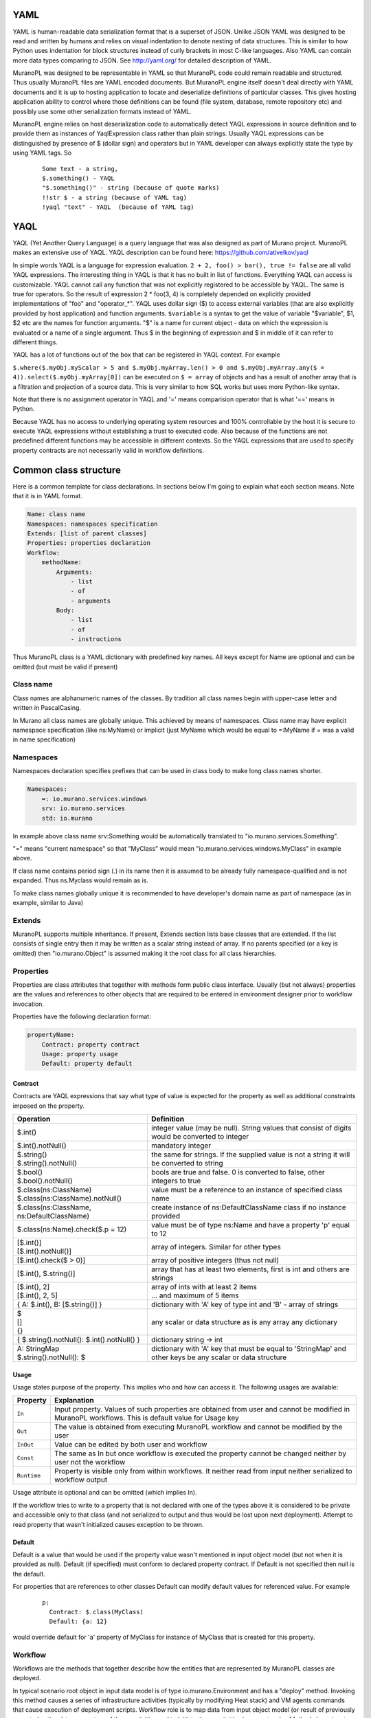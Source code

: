 ..
      Copyright 2014 2014 Mirantis, Inc.

      Licensed under the Apache License, Version 2.0 (the "License"); you may
      not use this file except in compliance with the License. You may obtain
      a copy of the License at

          http//www.apache.org/licenses/LICENSE-2.0

      Unless required by applicable law or agreed to in writing, software
      distributed under the License is distributed on an "AS IS" BASIS, WITHOUT
      WARRANTIES OR CONDITIONS OF ANY KIND, either express or implied. See the
      License for the specific language governing permissions and limitations
      under the License.


YAML
====

YAML is human-readable data serialization format that is a superset of JSON. Unlike JSON YAML was designed to be read and written by humans and relies on visual indentation to denote nesting of data structures. This is similar to how Python uses indentation for block structures instead of curly brackets in most C-like languages. Also YAML can contain more data types comparing to JSON. See http://yaml.org/ for detailed description of YAML.

MuranoPL was designed to be representable in YAML so that MuranoPL code could remain readable and structured. Thus usually MuranoPL files are YAML encoded documents. But MuranoPL engine itself doesn't  deal directly with YAML documents and it is up to hosting application to locate and deserialize definitions of particular classes. This gives hosting application ability to control where those definitions can be found (file system, database, remote repository etc) and possibly use some other serialization formats instead of YAML.

MuranoPL engine relies on host deserialization code to automatically detect YAQL expressions in source definition and to provide them as instances of YaqlExpression class rather than plain strings. Usually YAQL expressions can be distinguished by presence of $ (dollar sign) and operators but in YAML developer can always explicitly state the type by using YAML tags. So
   ::

     Some text - a string,
     $.something() - YAQL
     "$.something()" - string (because of quote marks)
     !!str $ - a string (because of YAML tag)
     !yaql "text" - YAQL  (because of YAML tag)


YAQL
====

YAQL (Yet Another Query Language) is a query language that was also designed as part of Murano project. MuranoPL makes an extensive use of YAQL. YAQL description can be found here: https://github.com/ativelkov/yaql

In simple words YAQL is a language for expression evaluation. ``2 + 2, foo() > bar(), true != false`` are all valid YAQL expressions. The interesting thing in YAQL is that it has no built in list of functions. Everything YAQL can access is customizable. YAQL cannot call any function that was not explicitly registered to be accessible by YAQL. The same is true for operators. So the result of expression 2 * foo(3, 4) is completely depended on explicitly provided implementations of "foo" and "operator_*".
YAQL uses dollar sign ($) to access external variables (that are also explicitly provided by host application) and function arguments. ``$variable`` is a syntax to get the value of variable "$variable",
$1, $2 etc are the names for function arguments. "$" is a name for current object - data on which the expression is evaluated or a name of a single argument. Thus $ in the beginning of expression and $ in middle of it can refer to different things.

YAQL has a lot of functions out of the box that can be registered in YAQL context. For example

``$.where($.myObj.myScalar > 5 and $.myObj.myArray.len() > 0 and $.myObj.myArray.any($ = 4)).select($.myObj.myArray[0])`` can be executed on ``$ = array`` of objects and has a result of another array that is a filtration and projection of a source data. This is very similar to how SQL works but uses more Python-like syntax.

Note that there is no assignment operator in YAQL and '=' means comparision operator that is what '==' means in Python.

Because YAQL has no access to underlying operating system resources and 100% controllable by the host it is secure to execute YAQL expressions without establishing a trust to executed code. Also because of the functions are not predefined different functions may be accessible in different contexts. So the YAQL expressions that are used to specify property contracts are not necessarily valid in workflow definitions.

Common class structure
======================

Here is a common template for class declarations. In sections below I'm going to explain what each section means. Note that it is in YAML format.

.. code-block:: yaml

     Name: class name
     Namespaces: namespaces specification
     Extends: [list of parent classes]
     Properties: properties declaration
     Workflow:
         methodName:
             Arguments:
                 - list
                 - of
                 - arguments
             Body:
                 - list
                 - of
                 - instructions

Thus MuranoPL class is a YAML dictionary with predefined key names. All keys except for Name are optional and can be omitted (but must be valid if present)

Class name
----------

Class names are alphanumeric names of the classes. By tradition all class names begin with upper-case letter and written in PascalCasing.

In Murano all class names are globally unique. This achieved by means of namespaces. Class name may have explicit namespace specification (like ns:MyName) or implicit (just MyName which would be equal to =:MyName if = was a valid in name specification)

Namespaces
----------

Namespaces declaration specifies prefixes that can be used in class body to make long class names shorter.

.. code-block:: yaml

     Namespaces:
         =: io.murano.services.windows
         srv: io.murano.services
         std: io.murano

In example above class name srv:Something would be automatically translated to "io.murano.services.Something".

"=" means "current namespace" so that "MyClass" would mean "io.murano.services.windows.MyClass" in example above.

If class name contains period sign (.) in its name then it is assumed to be already fully namespace-qualified and is not expanded. Thus ns.Myclass would remain as is.

To make class names globally unique it is recommended to have developer's domain name as part of namespace (as in example, similar to Java)

Extends
-------

MuranoPL supports multiple inheritance. If present, Extends section lists base classes that are extended. If the list consists of single entry then it may be written as a scalar string instead of array. If no parents specified (or a key is omitted) then "io.murano.Object" is assumed making it the root class for all class hierarchies.

Properties
----------

Properties are class attributes that together with methods form public class interface. Usually (but not always) properties are the values and references to other objects that are required to be entered in environment designer prior to workflow invocation.

Properties have the following declaration format:

.. code-block:: yaml

     propertyName:
         Contract: property contract
         Usage: property usage
         Default: property default

Contract
^^^^^^^^

Contracts are YAQL expressions that say what type of value is expected for the property as well as additional constraints imposed on the property. 

+-----------------------------------------------------------+-------------------------------------------------------------------------------------------------+
|  Operation                                                |  Definition                                                                                     |
+===========================================================+=================================================================================================+
| $.int()                                                   |  integer value (may be null). String values that consist of digits would be converted to integer|
+-----------------------------------------------------------+-------------------------------------------------------------------------------------------------+
| $.int().notNull()                                         |  mandatory integer                                                                              |
+-----------------------------------------------------------+-------------------------------------------------------------------------------------------------+
| | $.string()                                              |  the same for strings. If the supplied value is not a string it will be converted to string     |
| | $.string().notNull()                                    |                                                                                                 |
+-----------------------------------------------------------+-------------------------------------------------------------------------------------------------+
| | $.bool()                                                |  bools are true and false. 0 is converted to false, other integers to true                      |
| | $.bool().notNull()                                      |                                                                                                 |
+-----------------------------------------------------------+-------------------------------------------------------------------------------------------------+
| | $.class(ns:ClassName)                                   |  value must be a reference to an instance of specified class name                               |
| | $.class(ns:ClassName).notNull()                         |                                                                                                 |
+-----------------------------------------------------------+-------------------------------------------------------------------------------------------------+
| $.class(ns:ClassName, ns:DefaultClassName)                |  create instance of ns:DefaultClassName class if no instance provided                           |
+-----------------------------------------------------------+-------------------------------------------------------------------------------------------------+
| $.class(ns:Name).check($.p = 12)                          |  value must be of type ns:Name and have a property 'p' equal to 12                              |
+-----------------------------------------------------------+-------------------------------------------------------------------------------------------------+
| | [$.int()]                                               |  array of integers. Similar for other types                                                     |
| | [$.int().notNull()]                                     |                                                                                                 |
+-----------------------------------------------------------+-------------------------------------------------------------------------------------------------+
| [$.int().check($ > 0)]                                    |  array of positive integers (thus not null)                                                     |
+-----------------------------------------------------------+-------------------------------------------------------------------------------------------------+
| [$.int(), $.string()]                                     |  array that has at least two elements, first is int and others are strings                      |
+-----------------------------------------------------------+-------------------------------------------------------------------------------------------------+
| | [$.int(), 2]                                            |  | array of ints with at least 2 items                                                          |
| | [$.int(), 2, 5]                                         |  | ... and maximum of 5 items                                                                   |
+-----------------------------------------------------------+-------------------------------------------------------------------------------------------------+
| { A: $.int(), B: [$.string()] }                           |  dictionary with 'A' key of type int and 'B' - array of strings                                 |
+-----------------------------------------------------------+-------------------------------------------------------------------------------------------------+
| | $                                                       |  any scalar or data structure as is                                                             |
| | []                                                      |  any array                                                                                      |
| | {}                                                      |  any dictionary                                                                                 |
+-----------------------------------------------------------+-------------------------------------------------------------------------------------------------+
| { $.string().notNull(): $.int().notNull() }               |  dictionary string -> int                                                                       |
+-----------------------------------------------------------+-------------------------------------------------------------------------------------------------+
| | A: StringMap                                            | dictionary with 'A' key that must be equal to 'StringMap' and other keys be any scalar or data  |
| | $.string().notNull(): $                                 | structure                                                                                       |
+-----------------------------------------------------------+-------------------------------------------------------------------------------------------------+

Usage
^^^^^

Usage states purpose of the property. This implies who and how can access it. The following usages are available:

===========  ==================================================================================================================================================
Property     Explanation
===========  ==================================================================================================================================================
``In``       Input property. Values of such properties are obtained from user and cannot be modified in MuranoPL workflows. This is default value for Usage key
``Out``      The value is obtained from executing MuranoPL workflow and cannot be modified by the user
``InOut``    Value can be edited by both user and workflow
``Const``    The same as In but once workflow is executed the property cannot be changed neither by user not the workflow
``Runtime``  Property is visible only from within workflows. It neither read from input neither serialized to workflow output
===========  ==================================================================================================================================================

Usage attribute is optional and can be omitted (which implies In).

If the workflow tries to write to a property that is not declared with one of the types above it is considered to be private and accessible only to that class (and not serialized to output and thus would be lost upon next deployment). Attempt to read property that wasn't initialized causes exception to be thrown.

Default
^^^^^^^

Default is a value that would be used if the property value wasn't mentioned in input object model (but not when it is provided as null). Default (if specified) must conform to declared property contract. If Default is not specified then null is the default.

For properties that are references to other classes Default can modify default values for referenced value. For example
   ::

     p:
       Contract: $.class(MyClass)
       Default: {a: 12}

would override default for 'a' property of MyClass for instance of MyClass that is created for this property.

Workflow
--------

Workflows are the methods that together describe how the entities that are represented by MuranoPL classes are deployed.

In typical scenario root object in input data model is of type io.murano.Environment and has a "deploy" method. Invoking this method causes a series of infrastructure activities (typically by modifying Heat stack) and VM agents commands that cause execution of deployment scripts. Workflow role is to map data from input object model (or result of previously executed actions) to parameters of those activities and to initiate those activities in correct order.
Methods have input parameters and can return value to the caller.
Methods defined in Workflow section of the class using the following template:
   ::

    methodName:
        Arguments:
            - list
            - of
            - arguments
        Body:
            - list
            - of
            - instructions

Arguments are optional and (if specified) declared using the same syntax as class properties except for Usage attribute that is meaningless for method parameters. E.g. arguments also have a contract and optional default.

Method body is an array of instructions that got executed sequentially. There are 3 types of instructions that can be found in workflow body: expressions, assignment and block constructs.

Expressions
^^^^^^^^^^^

Expressions are YAQL expressions that are executed for their side effect. All accessible object methods can be called in expression using $obj.methodName(arguments) syntax.

+-------------------------------------------+----------------------------------------------------------------+
|  Expression                               |  Explanation                                                   |
+===========================================+================================================================+
| | ``$.methodName()``                      |  invoke method 'methodName' on this (self) object              |
| | ``$this.methodName()``                  |                                                                |
+-------------------------------------------+----------------------------------------------------------------+
| | ``$.property.methodName()``             |  invocation of method on object that is in 'property' property |
| | ``$this.property.methodName()``         |                                                                |
+-------------------------------------------+----------------------------------------------------------------+
| ``$.method(1, 2, 3)``                     |  methods can have arguments                                    |
+-------------------------------------------+----------------------------------------------------------------+
| ``$.method(1, 2, thirdParameter => 3)``   |  named parameters also supported                               |
+-------------------------------------------+----------------------------------------------------------------+
| ``list($.foo().bar($this.property), $p)`` |  complex expressions can be constructed                        |
+-------------------------------------------+----------------------------------------------------------------+


Assignment
^^^^^^^^^^

Assignments are single-key dictionaries with YAQL expression as key and arbitrary structure as a value. Such construct evaluated as assignment.

+--------------------------------+-------------------------------------------------------------------------------------------------+
| Assignment                     | Explanation                                                                                     |
+================================+=================================================================================================+
| ``$x: value``                  | assigns ‘value’ to local variable $x                                                            |
+--------------------------------+-------------------------------------------------------------------------------------------------+
| ``$.x: value``                 | assign value to object’s property                                                               |
| ``$this.x: value``             |                                                                                                 |
+--------------------------------+-------------------------------------------------------------------------------------------------+
| ``$.x: $.y``                   | copy value of property 'y' to property 'x'                                                      |
+--------------------------------+-------------------------------------------------------------------------------------------------+
| ``$x: [$a, $b]``               | sets $x to array of 2 values $a and $b                                                          |
+--------------------------------+-------------------------------------------------------------------------------------------------+
| | ``$x:``                      | structures of any level of complexity can be evaluated                                          |
| |   ``SomeKey:``               |                                                                                                 |
| |     ``NestedKey: $variable`` |                                                                                                 |
+--------------------------------+-------------------------------------------------------------------------------------------------+
| ``$.x[0]: value```             | assign value to a first array entry of property x                                               |
+--------------------------------+-------------------------------------------------------------------------------------------------+
| ``$.x.append(): value``        | append value to array in property x                                                             |
+--------------------------------+------------------------------+------------------------------------------------------------------+
| ``$.x.insert(1): value``       | insert value into position 1                                                                    |
+--------------------------------+-------------------------------------------------------------------------------------------------+
| | ``$.x.key.subKey: value``    | deep dictionary modification                                                                    |
| | ``$.x[key][subKey]: value``  |                                                                                                 |
+--------------------------------+-------------------------------------------------------------------------------------------------+


Block constructs
^^^^^^^^^^^^^^^^

Block constructs control program flow. Block constructs are dictionaries that have strings as all its keys.
The following block constructs are available:

+---------------------------------+----------------------------------------------------------------------------------------+
| Assignment                      | Explanation                                                                            |
+=================================+========================================================================================+
| ``Return: value``               | return value from a method                                                             |
+---------------------------------+----------------------------------------------------------------------------------------+
| | ``If: predicate()``           | predicate() is YAQL expressions that must be evaluated to true or false.               |
| | ``Then:``                     |                                                                                        |
| |   ``- code``                  | else part is optional                                                                  |
| |   ``- block``                 |                                                                                        |
| | ``Else:``                     | one-line code blocks can be written as a scalars rather than array.                    |
| |   ``- code``                  |                                                                                        |
| |   ``- block``                 |                                                                                        |
+---------------------------------+----------------------------------------------------------------------------------------+
| | ``While: predicate()``        | predicate() must be evaluated to true or false                                         |
| | ``Do:``                       |                                                                                        |
|   | ``- code``                  |                                                                                        |
|   | ``- block``                 |                                                                                        |
+---------------------------------+----------------------------------------------------------------------------------------+
| | ``For: variableName``         | collection must be YAQL expression returning iterable collection or                    |
| | ``In: collection``            |     evaluatable array as in assignment instructions (like [1, 2, $x])                  |
| | ``Do:``                       |                                                                                        |
| |   ``- code``                  | inside code block loop variable is accessible as $variableName                         |
| |   ``- block``                 |                                                                                        |
+---------------------------------+----------------------------------------------------------------------------------------+
| | ``Repeat:``                   | repeat code block specified number of times                                            |
| | ``Do:``                       |                                                                                        |
| |   ``- code``                  |                                                                                        |
| |   ``- block``                 |                                                                                        |
+---------------------------------+----------------------------------------------------------------------------------------+
| Break:                          | breaks from loop                                                                       |
+---------------------------------+----------------------------------------------------------------------------------------+
| | ``Match:``                    | matches result of $valueExpression() against set of possible values (cases).           |
| |  ``case1:``                   | the code block of first matched cased is executed.                                     |
| |     ``- code``                |                                                                                        |
| |     ``- block``               | if not case matched and Default key is present (it is optional)                        |
| |  ``case2:``                   |    than Default code block get executed.                                               |
| |    ``- code``                 | case values are constant values (not expressions)                                      |
| |    ``- block``                |                                                                                        |
| | ``Value: $valueExpression()`` |                                                                                        |
| | ``Default:``                  |                                                                                        |
| |    ``- code``                 |                                                                                        |
| |    ``- block``                |                                                                                        |
+---------------------------------+----------------------------------------------------------------------------------------+
| | ``Switch:``                   | all code blocks that have their predicate evaluated to true are executed but the order |
| |   ``$predicate1() :``         |    of predicate evaluation is not fixed                                                |
| |       ``- code``              |                                                                                        |
| |       ``- block``             |                                                                                        |
| |   ``$predicate2() :``         |                                                                                        |
| |       ``- code``              |                                                                                        |
| |       ``- block``             |                                                                                        |
| | ``Default:``                  | default key is optional.                                                               |
| |     ``- code``                |                                                                                        |
| |     ``- block``               | if no predicate evaluated to true than Default code block get executed.                |
+---------------------------------+----------------------------------------------------------------------------------------+
| | ``Parallel:``                 | executes all instructions in code block in separate green threads in parallel          |
| |     ``- code``                |                                                                                        |
| |     ``- block``               |                                                                                        |
| | ``Limit: 5``                  | limit is optional and means the maximum number of concurrent green threads.            |
+---------------------------------+----------------------------------------------------------------------------------------+

Object model
------------

Object model is JSON-serialized representation of objects and their properties. Everything user does in environment builder (dashboard) is reflected in object model. Object model is sent to App Catalog engine upon user decides to deploy built environment. On engine side MuranoPL objects are constructed and initialized from received Object model and predefined method is executed on a root object.


Objects serialized to JSON using the following template:

.. code-block:: yaml

    {
        "?": {
            "id": "globally unique object ID (UUID)",
            "type": "fully namespace-qualified class name",

            "optional designer-related entries can be placed here": {
                "key": "value"
            }
        },

        "classProperty1": "propertyValue",
        "classProperty2": 123,
        "classProperty3": ["value1", "value2"],

        "reference1": {
            "?": {
                "id": "object id",
                "type": "object type"
            },

            "property": "value"
        },

        "reference2": "referenced object id"
    }

Objects can be identified as dictionaries that contain "?" entry. All system fields are hidden in that entry.

There are 2 ways to specify references. The first method ("reference1" in example above) allow inline definition of object. When instance of referenced object is created outer object becomes its parent (owner) that is responsible for the object. The object itself may require that its parent (direct or indirect) be of specified type (like all application require to have Environment somewhere in parent chain).

Second way to reference object is by specifying other object id. That object must be defined somewhere else in object tree. Object references distinguished from strings having the same value by evaluating property contracts. The former case would have $.class(Name) while the later $.string() contract.
